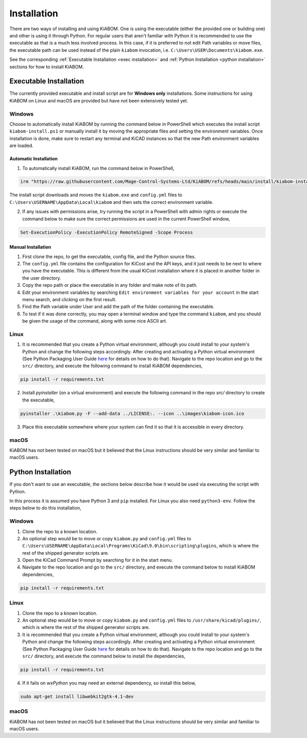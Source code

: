 Installation
============
There are two ways of installing and using KiABOM. One is using the executable (either the provided one or building one) and other is using it through Python. For regular users that aren't familiar with Python it is recommended to use the executable as that is a much less involved process. In this case, if it is preferred to not edit Path variables or move files, the executable path can be used instead of the plain ``kiabom`` invocation, i.e. ``C:\Users\USER\Documents\kiabom.exe``.

See the corresponding :ref:`Executable Installation <exec installation>` and :ref:`Python Installation <python installation>` sections for how to install KiABOM.

.. _exec installation:

Executable Installation
-----------------------
The currently provided executable and install script are for **Windows only** installations. Some instructions for using KiABOM on Linux and macOS are provided but have not been extensively tested yet.

Windows
^^^^^^^
Choose to automatically install KiABOM by running the command below in PowerShell which executes the install script ``kiabom-install.ps1`` or manually install it by moving the appropriate files and setting the environment variables. Once installation is done, make sure to restart any terminal and KiCAD instances so that the new Path environment variables are loaded.

Automatic Installation
......................
1. To automatically install KiABOM, run the command below in PowerShell,

.. code-block:: text

    irm "https://raw.githubusercontent.com/Mage-Control-Systems-Ltd/KiABOM/refs/heads/main/install/kiabom-install.ps1" | iex

The install script downloads and moves the ``kiabom.exe`` and ``config.yml`` files to ``C:\Users\USERNAME\AppData\Local\kiabom`` and then sets the correct environment variable.

2. If any issues with permissions arise, try running the script in a PowerShell with admin rights or execute the command below to make sure the correct permissions are used in the current PowerShell window,

.. code-block:: text

    Set-ExecutionPolicy -ExecutionPolicy RemoteSigned -Scope Process

Manual Installation
...................
1. First clone the repo, to get the executable, config file, and the Python source files.
2. The ``config.yml`` file contains the configuration for KiCost and the API keys, and it just needs to be next to where you have the executable. This is different from the usual KiCost installation where it is placed in another folder in the user directory.  
3. Copy the repo path or place the executable in any folder and make note of its path.
4. Edit your environment variables by searching ``Edit environment variables for your account`` in the start menu search, and clicking on the first result.
5. Find the Path variable under User and add the path of the folder containing the executable.
6. To test if it was done correctly, you may open a terminal window and type the command ``kiabom``, and you should be given the usage of the command, along with some nice ASCII art.

Linux
^^^^^
1. It is recommended that you create a Python virtual environment, although you could install to your system's Python and change the following steps accordingly. After creating and activating a Python virtual environment (See Python Packaging User Guide `here`_ for details on how to do that). Navigate to the repo location and go to the ``src/`` directory, and execute the following command to install KiABOM dependencies,

.. code-block:: text

   pip install -r requirements.txt

2. Install `pyinstaller` (on a virtual environment) and execute the following command in the repo `src/` directory to create the executable,
   
.. code-block:: text

    pyinstaller .\kiabom.py -F --add-data ../LICENSE:. --icon ..\images\kiabom-icon.ico

3. Place this executable somewhere where your system can find it so that it is accessible in every directory.

macOS
^^^^^
KiABOM has not been tested on macOS but it believed that the Linux instructions should be very similar and familiar to macOS users.

.. _python installation:

Python Installation
--------------------
If you don't want to use an executable, the sections below describe how it would be used via executing the script with Python.

In this process it is assumed you have Python 3 and ``pip`` installed. For Linux you also need ``python3-env``. Follow the steps below to do this installation,

Windows
^^^^^^^
1. Clone the repo to a known location.
2. An optional step would be to move or copy ``kiabom.py`` and ``config.yml`` files to ``C:\Users\USERNAME\AppData\Local\Programs\KiCad\9.0\bin\scripting\plugins``, which is where the rest of the shipped generator scripts are.
3. Open the KiCad Command Prompt by searching for it in the start menu.
4. Navigate to the repo location and go to the ``src/`` directory, and execute the command below to install KiABOM dependencies,

.. code-block:: text

   pip install -r requirements.txt

Linux
^^^^^
1. Clone the repo to a known location.
2. An optional step would be to move or copy ``kiabom.py`` and ``config.yml`` files to ``/usr/share/kicad/plugins/``, which is where the rest of the shipped generator scripts are.
3. It is recommended that you create a Python virtual environment, although you could install to your system's Python and change the following steps accordingly. After creating and activating a Python virtual environment (See Python Packaging User Guide `here`_ for details on how to do that). Navigate to the repo location and go to the ``src/`` directory, and execute the command below to install the dependencies,

.. code-block:: text

   pip install -r requirements.txt

.. _here: https://packaging.python.org/en/latest/guides/installing-using-pip-and-virtual-environments/

4. If it fails on `wxPython` you may need an external dependency, so install this below, 

.. code-block:: text

    sudo apt-get install libwebkit2gtk-4.1-dev

macOS
^^^^^
KiABOM has not been tested on macOS but it believed that the Linux instructions should be very similar and familiar to macOS users.


